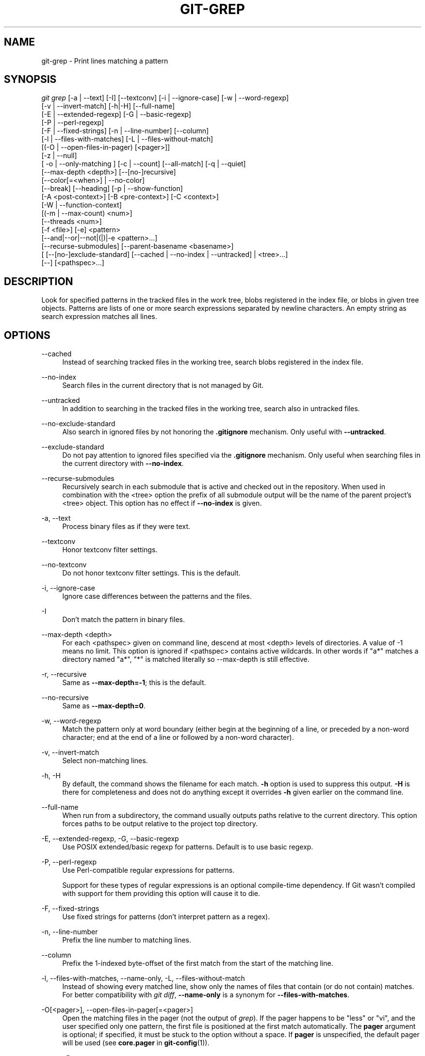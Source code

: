'\" t
.\"     Title: git-grep
.\"    Author: [FIXME: author] [see http://www.docbook.org/tdg5/en/html/author]
.\" Generator: DocBook XSL Stylesheets vsnapshot <http://docbook.sf.net/>
.\"      Date: 11/04/2022
.\"    Manual: Git Manual
.\"    Source: Git 2.38.1.385.g3b08839926
.\"  Language: English
.\"
.TH "GIT\-GREP" "1" "11/04/2022" "Git 2\&.38\&.1\&.385\&.g3b0883" "Git Manual"
.\" -----------------------------------------------------------------
.\" * Define some portability stuff
.\" -----------------------------------------------------------------
.\" ~~~~~~~~~~~~~~~~~~~~~~~~~~~~~~~~~~~~~~~~~~~~~~~~~~~~~~~~~~~~~~~~~
.\" http://bugs.debian.org/507673
.\" http://lists.gnu.org/archive/html/groff/2009-02/msg00013.html
.\" ~~~~~~~~~~~~~~~~~~~~~~~~~~~~~~~~~~~~~~~~~~~~~~~~~~~~~~~~~~~~~~~~~
.ie \n(.g .ds Aq \(aq
.el       .ds Aq '
.\" -----------------------------------------------------------------
.\" * set default formatting
.\" -----------------------------------------------------------------
.\" disable hyphenation
.nh
.\" disable justification (adjust text to left margin only)
.ad l
.\" -----------------------------------------------------------------
.\" * MAIN CONTENT STARTS HERE *
.\" -----------------------------------------------------------------
.SH "NAME"
git-grep \- Print lines matching a pattern
.SH "SYNOPSIS"
.sp
.nf
\fIgit grep\fR [\-a | \-\-text] [\-I] [\-\-textconv] [\-i | \-\-ignore\-case] [\-w | \-\-word\-regexp]
           [\-v | \-\-invert\-match] [\-h|\-H] [\-\-full\-name]
           [\-E | \-\-extended\-regexp] [\-G | \-\-basic\-regexp]
           [\-P | \-\-perl\-regexp]
           [\-F | \-\-fixed\-strings] [\-n | \-\-line\-number] [\-\-column]
           [\-l | \-\-files\-with\-matches] [\-L | \-\-files\-without\-match]
           [(\-O | \-\-open\-files\-in\-pager) [<pager>]]
           [\-z | \-\-null]
           [ \-o | \-\-only\-matching ] [\-c | \-\-count] [\-\-all\-match] [\-q | \-\-quiet]
           [\-\-max\-depth <depth>] [\-\-[no\-]recursive]
           [\-\-color[=<when>] | \-\-no\-color]
           [\-\-break] [\-\-heading] [\-p | \-\-show\-function]
           [\-A <post\-context>] [\-B <pre\-context>] [\-C <context>]
           [\-W | \-\-function\-context]
           [(\-m | \-\-max\-count) <num>]
           [\-\-threads <num>]
           [\-f <file>] [\-e] <pattern>
           [\-\-and|\-\-or|\-\-not|(|)|\-e <pattern>\&...]
           [\-\-recurse\-submodules] [\-\-parent\-basename <basename>]
           [ [\-\-[no\-]exclude\-standard] [\-\-cached | \-\-no\-index | \-\-untracked] | <tree>\&...]
           [\-\-] [<pathspec>\&...]
.fi
.sp
.SH "DESCRIPTION"
.sp
Look for specified patterns in the tracked files in the work tree, blobs registered in the index file, or blobs in given tree objects\&. Patterns are lists of one or more search expressions separated by newline characters\&. An empty string as search expression matches all lines\&.
.SH "OPTIONS"
.PP
\-\-cached
.RS 4
Instead of searching tracked files in the working tree, search blobs registered in the index file\&.
.RE
.PP
\-\-no\-index
.RS 4
Search files in the current directory that is not managed by Git\&.
.RE
.PP
\-\-untracked
.RS 4
In addition to searching in the tracked files in the working tree, search also in untracked files\&.
.RE
.PP
\-\-no\-exclude\-standard
.RS 4
Also search in ignored files by not honoring the
\fB\&.gitignore\fR
mechanism\&. Only useful with
\fB\-\-untracked\fR\&.
.RE
.PP
\-\-exclude\-standard
.RS 4
Do not pay attention to ignored files specified via the
\fB\&.gitignore\fR
mechanism\&. Only useful when searching files in the current directory with
\fB\-\-no\-index\fR\&.
.RE
.PP
\-\-recurse\-submodules
.RS 4
Recursively search in each submodule that is active and checked out in the repository\&. When used in combination with the <tree> option the prefix of all submodule output will be the name of the parent project\(cqs <tree> object\&. This option has no effect if
\fB\-\-no\-index\fR
is given\&.
.RE
.PP
\-a, \-\-text
.RS 4
Process binary files as if they were text\&.
.RE
.PP
\-\-textconv
.RS 4
Honor textconv filter settings\&.
.RE
.PP
\-\-no\-textconv
.RS 4
Do not honor textconv filter settings\&. This is the default\&.
.RE
.PP
\-i, \-\-ignore\-case
.RS 4
Ignore case differences between the patterns and the files\&.
.RE
.PP
\-I
.RS 4
Don\(cqt match the pattern in binary files\&.
.RE
.PP
\-\-max\-depth <depth>
.RS 4
For each <pathspec> given on command line, descend at most <depth> levels of directories\&. A value of \-1 means no limit\&. This option is ignored if <pathspec> contains active wildcards\&. In other words if "a*" matches a directory named "a*", "*" is matched literally so \-\-max\-depth is still effective\&.
.RE
.PP
\-r, \-\-recursive
.RS 4
Same as
\fB\-\-max\-depth=\-1\fR; this is the default\&.
.RE
.PP
\-\-no\-recursive
.RS 4
Same as
\fB\-\-max\-depth=0\fR\&.
.RE
.PP
\-w, \-\-word\-regexp
.RS 4
Match the pattern only at word boundary (either begin at the beginning of a line, or preceded by a non\-word character; end at the end of a line or followed by a non\-word character)\&.
.RE
.PP
\-v, \-\-invert\-match
.RS 4
Select non\-matching lines\&.
.RE
.PP
\-h, \-H
.RS 4
By default, the command shows the filename for each match\&.
\fB\-h\fR
option is used to suppress this output\&.
\fB\-H\fR
is there for completeness and does not do anything except it overrides
\fB\-h\fR
given earlier on the command line\&.
.RE
.PP
\-\-full\-name
.RS 4
When run from a subdirectory, the command usually outputs paths relative to the current directory\&. This option forces paths to be output relative to the project top directory\&.
.RE
.PP
\-E, \-\-extended\-regexp, \-G, \-\-basic\-regexp
.RS 4
Use POSIX extended/basic regexp for patterns\&. Default is to use basic regexp\&.
.RE
.PP
\-P, \-\-perl\-regexp
.RS 4
Use Perl\-compatible regular expressions for patterns\&.
.sp
Support for these types of regular expressions is an optional compile\-time dependency\&. If Git wasn\(cqt compiled with support for them providing this option will cause it to die\&.
.RE
.PP
\-F, \-\-fixed\-strings
.RS 4
Use fixed strings for patterns (don\(cqt interpret pattern as a regex)\&.
.RE
.PP
\-n, \-\-line\-number
.RS 4
Prefix the line number to matching lines\&.
.RE
.PP
\-\-column
.RS 4
Prefix the 1\-indexed byte\-offset of the first match from the start of the matching line\&.
.RE
.PP
\-l, \-\-files\-with\-matches, \-\-name\-only, \-L, \-\-files\-without\-match
.RS 4
Instead of showing every matched line, show only the names of files that contain (or do not contain) matches\&. For better compatibility with
\fIgit diff\fR,
\fB\-\-name\-only\fR
is a synonym for
\fB\-\-files\-with\-matches\fR\&.
.RE
.PP
\-O[<pager>], \-\-open\-files\-in\-pager[=<pager>]
.RS 4
Open the matching files in the pager (not the output of
\fIgrep\fR)\&. If the pager happens to be "less" or "vi", and the user specified only one pattern, the first file is positioned at the first match automatically\&. The
\fBpager\fR
argument is optional; if specified, it must be stuck to the option without a space\&. If
\fBpager\fR
is unspecified, the default pager will be used (see
\fBcore\&.pager\fR
in
\fBgit-config\fR(1))\&.
.RE
.PP
\-z, \-\-null
.RS 4
Use \e0 as the delimiter for pathnames in the output, and print them verbatim\&. Without this option, pathnames with "unusual" characters are quoted as explained for the configuration variable core\&.quotePath (see
\fBgit-config\fR(1))\&.
.RE
.PP
\-o, \-\-only\-matching
.RS 4
Print only the matched (non\-empty) parts of a matching line, with each such part on a separate output line\&.
.RE
.PP
\-c, \-\-count
.RS 4
Instead of showing every matched line, show the number of lines that match\&.
.RE
.PP
\-\-color[=<when>]
.RS 4
Show colored matches\&. The value must be always (the default), never, or auto\&.
.RE
.PP
\-\-no\-color
.RS 4
Turn off match highlighting, even when the configuration file gives the default to color output\&. Same as
\fB\-\-color=never\fR\&.
.RE
.PP
\-\-break
.RS 4
Print an empty line between matches from different files\&.
.RE
.PP
\-\-heading
.RS 4
Show the filename above the matches in that file instead of at the start of each shown line\&.
.RE
.PP
\-p, \-\-show\-function
.RS 4
Show the preceding line that contains the function name of the match, unless the matching line is a function name itself\&. The name is determined in the same way as
\fBgit diff\fR
works out patch hunk headers (see
\fIDefining a custom hunk\-header\fR
in
\fBgitattributes\fR(5))\&.
.RE
.PP
\-<num>, \-C <num>, \-\-context <num>
.RS 4
Show <num> leading and trailing lines, and place a line containing
\fB\-\-\fR
between contiguous groups of matches\&.
.RE
.PP
\-A <num>, \-\-after\-context <num>
.RS 4
Show <num> trailing lines, and place a line containing
\fB\-\-\fR
between contiguous groups of matches\&.
.RE
.PP
\-B <num>, \-\-before\-context <num>
.RS 4
Show <num> leading lines, and place a line containing
\fB\-\-\fR
between contiguous groups of matches\&.
.RE
.PP
\-W, \-\-function\-context
.RS 4
Show the surrounding text from the previous line containing a function name up to the one before the next function name, effectively showing the whole function in which the match was found\&. The function names are determined in the same way as
\fBgit diff\fR
works out patch hunk headers (see
\fIDefining a custom hunk\-header\fR
in
\fBgitattributes\fR(5))\&.
.RE
.PP
\-m <num>, \-\-max\-count <num>
.RS 4
Limit the amount of matches per file\&. When using the
\fB\-v\fR
or
\fB\-\-invert\-match\fR
option, the search stops after the specified number of non\-matches\&. A value of \-1 will return unlimited results (the default)\&. A value of 0 will exit immediately with a non\-zero status\&.
.RE
.PP
\-\-threads <num>
.RS 4
Number of grep worker threads to use\&. See
\fBgrep\&.threads\fR
in
\fICONFIGURATION\fR
for more information\&.
.RE
.PP
\-f <file>
.RS 4
Read patterns from <file>, one per line\&.
.sp
Passing the pattern via <file> allows for providing a search pattern containing a \e0\&.
.sp
Not all pattern types support patterns containing \e0\&. Git will error out if a given pattern type can\(cqt support such a pattern\&. The
\fB\-\-perl\-regexp\fR
pattern type when compiled against the PCRE v2 backend has the widest support for these types of patterns\&.
.sp
In versions of Git before 2\&.23\&.0 patterns containing \e0 would be silently considered fixed\&. This was never documented, there were also odd and undocumented interactions between e\&.g\&. non\-ASCII patterns containing \e0 and
\fB\-\-ignore\-case\fR\&.
.sp
In future versions we may learn to support patterns containing \e0 for more search backends, until then we\(cqll die when the pattern type in question doesn\(cqt support them\&.
.RE
.PP
\-e
.RS 4
The next parameter is the pattern\&. This option has to be used for patterns starting with
\fB\-\fR
and should be used in scripts passing user input to grep\&. Multiple patterns are combined by
\fIor\fR\&.
.RE
.PP
\-\-and, \-\-or, \-\-not, ( \&... )
.RS 4
Specify how multiple patterns are combined using Boolean expressions\&.
\fB\-\-or\fR
is the default operator\&.
\fB\-\-and\fR
has higher precedence than
\fB\-\-or\fR\&.
\fB\-e\fR
has to be used for all patterns\&.
.RE
.PP
\-\-all\-match
.RS 4
When giving multiple pattern expressions combined with
\fB\-\-or\fR, this flag is specified to limit the match to files that have lines to match all of them\&.
.RE
.PP
\-q, \-\-quiet
.RS 4
Do not output matched lines; instead, exit with status 0 when there is a match and with non\-zero status when there isn\(cqt\&.
.RE
.PP
<tree>\&...
.RS 4
Instead of searching tracked files in the working tree, search blobs in the given trees\&.
.RE
.PP
\-\-
.RS 4
Signals the end of options; the rest of the parameters are <pathspec> limiters\&.
.RE
.PP
<pathspec>\&...
.RS 4
If given, limit the search to paths matching at least one pattern\&. Both leading paths match and glob(7) patterns are supported\&.
.sp
For more details about the <pathspec> syntax, see the
\fIpathspec\fR
entry in
\fBgitglossary\fR(7)\&.
.RE
.SH "EXAMPLES"
.PP
\fBgit grep \(aqtime_t\(aq \-\- \(aq*\&.[ch]\(aq\fR
.RS 4
Looks for
\fBtime_t\fR
in all tracked \&.c and \&.h files in the working directory and its subdirectories\&.
.RE
.PP
\fBgit grep \-e \(aq#define\(aq \-\-and \e( \-e MAX_PATH \-e PATH_MAX \e)\fR
.RS 4
Looks for a line that has
\fB#define\fR
and either
\fBMAX_PATH\fR
or
\fBPATH_MAX\fR\&.
.RE
.PP
\fBgit grep \-\-all\-match \-e NODE \-e Unexpected\fR
.RS 4
Looks for a line that has
\fBNODE\fR
or
\fBUnexpected\fR
in files that have lines that match both\&.
.RE
.PP
\fBgit grep solution \-\- :^Documentation\fR
.RS 4
Looks for
\fBsolution\fR, excluding files in
\fBDocumentation\fR\&.
.RE
.SH "NOTES ON THREADS"
.sp
The \fB\-\-threads\fR option (and the grep\&.threads configuration) will be ignored when \fB\-\-open\-files\-in\-pager\fR is used, forcing a single\-threaded execution\&.
.sp
When grepping the object store (with \fB\-\-cached\fR or giving tree objects), running with multiple threads might perform slower than single threaded if \fB\-\-textconv\fR is given and there\(cqre too many text conversions\&. So if you experience low performance in this case, it might be desirable to use \fB\-\-threads=1\fR\&.
.SH "CONFIGURATION"
.sp
Everything below this line in this section is selectively included from the \fBgit-config\fR(1) documentation\&. The content is the same as what\(cqs found there:
.PP
grep\&.lineNumber
.RS 4
If set to true, enable
\fB\-n\fR
option by default\&.
.RE
.PP
grep\&.column
.RS 4
If set to true, enable the
\fB\-\-column\fR
option by default\&.
.RE
.PP
grep\&.patternType
.RS 4
Set the default matching behavior\&. Using a value of
\fIbasic\fR,
\fIextended\fR,
\fIfixed\fR, or
\fIperl\fR
will enable the
\fB\-\-basic\-regexp\fR,
\fB\-\-extended\-regexp\fR,
\fB\-\-fixed\-strings\fR, or
\fB\-\-perl\-regexp\fR
option accordingly, while the value
\fIdefault\fR
will use the
\fBgrep\&.extendedRegexp\fR
option to choose between
\fIbasic\fR
and
\fIextended\fR\&.
.RE
.PP
grep\&.extendedRegexp
.RS 4
If set to true, enable
\fB\-\-extended\-regexp\fR
option by default\&. This option is ignored when the
\fBgrep\&.patternType\fR
option is set to a value other than
\fIdefault\fR\&.
.RE
.PP
grep\&.threads
.RS 4
Number of grep worker threads to use\&. If unset (or set to 0), Git will use as many threads as the number of logical cores available\&.
.RE
.PP
grep\&.fullName
.RS 4
If set to true, enable
\fB\-\-full\-name\fR
option by default\&.
.RE
.PP
grep\&.fallbackToNoIndex
.RS 4
If set to true, fall back to git grep \-\-no\-index if git grep is executed outside of a git repository\&. Defaults to false\&.
.RE
.SH "GIT"
.sp
Part of the \fBgit\fR(1) suite
